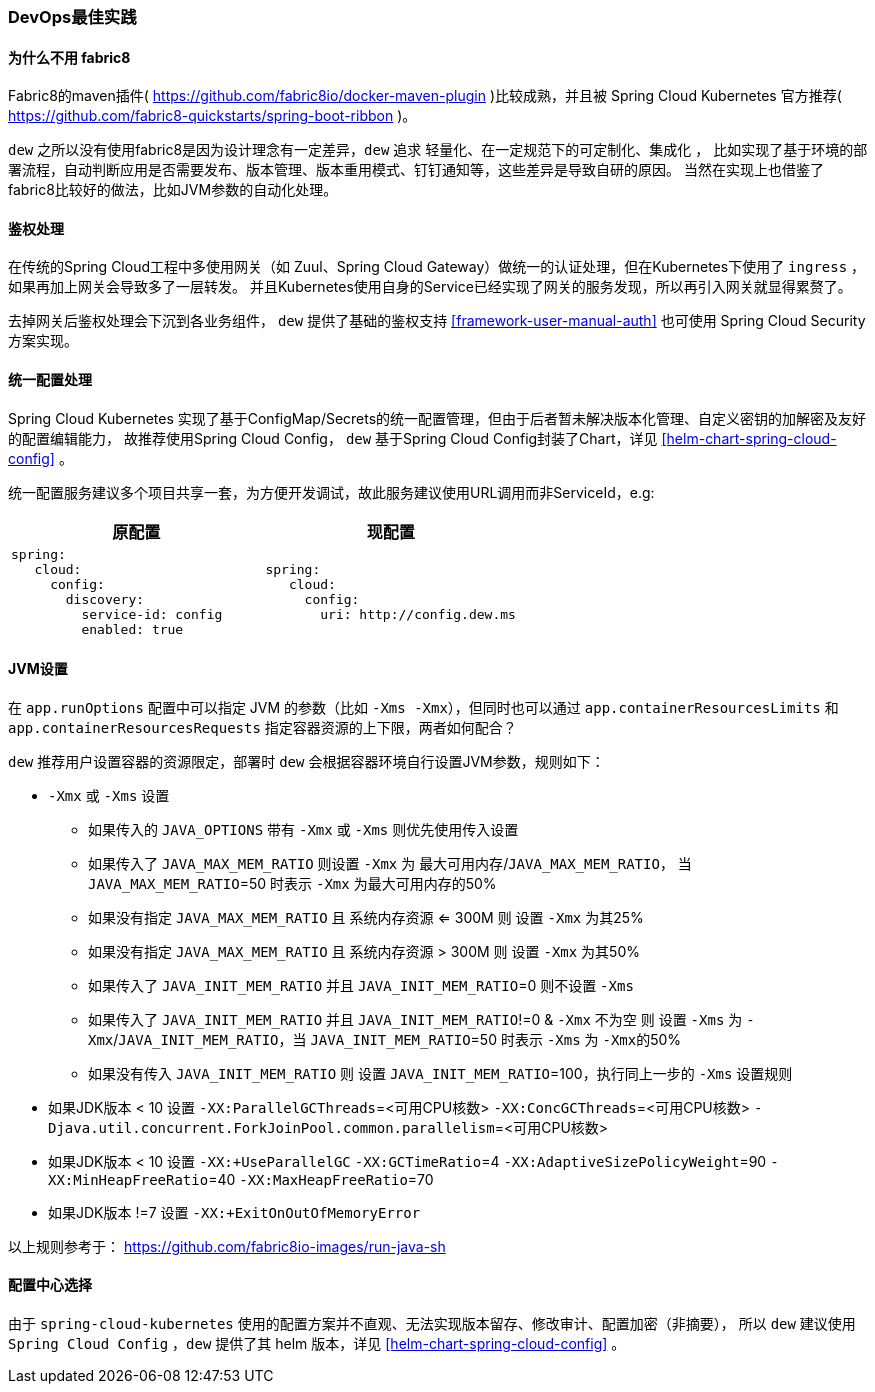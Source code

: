 [[devops-best-practices]]
=== DevOps最佳实践

==== 为什么不用 fabric8

Fabric8的maven插件( https://github.com/fabric8io/docker-maven-plugin )比较成熟，并且被 Spring Cloud Kubernetes 官方推荐( https://github.com/fabric8-quickstarts/spring-boot-ribbon )。

``dew`` 之所以没有使用fabric8是因为设计理念有一定差异，``dew`` 追求 ``轻量化、在一定规范下的可定制化、集成化`` ，
比如实现了基于环境的部署流程，自动判断应用是否需要发布、版本管理、版本重用模式、钉钉通知等，这些差异是导致自研的原因。
当然在实现上也借鉴了fabric8比较好的做法，比如JVM参数的自动化处理。

[[devops-best-practices-auth]]
==== 鉴权处理

在传统的Spring Cloud工程中多使用网关（如 Zuul、Spring Cloud Gateway）做统一的认证处理，但在Kubernetes下使用了 ``ingress`` ，如果再加上网关会导致多了一层转发。
并且Kubernetes使用自身的Service已经实现了网关的服务发现，所以再引入网关就显得累赘了。

去掉网关后鉴权处理会下沉到各业务组件， ``dew`` 提供了基础的鉴权支持 <<framework-user-manual-auth>> 也可使用 Spring Cloud Security 方案实现。

==== 统一配置处理

Spring Cloud Kubernetes 实现了基于ConfigMap/Secrets的统一配置管理，但由于后者暂未解决版本化管理、自定义密钥的加解密及友好的配置编辑能力，
故推荐使用Spring Cloud Config， ``dew`` 基于Spring Cloud Config封装了Chart，详见 <<helm-chart-spring-cloud-config>> 。

统一配置服务建议多个项目共享一套，为方便开发调试，故此服务建议使用URL调用而非ServiceId，e.g:

|===
|原配置 |现配置

a|
----
spring:
   cloud:
     config:
       discovery:
         service-id: config
         enabled: true
----
a|
----
spring:
   cloud:
     config:
       uri: http://config.dew.ms
----
|===


==== JVM设置

在 ``app.runOptions`` 配置中可以指定 JVM 的参数（比如 ``-Xms -Xmx``），但同时也可以通过 ``app.containerResourcesLimits`` 和 ``app.containerResourcesRequests`` 指定容器资源的上下限，两者如何配合？

``dew`` 推荐用户设置容器的资源限定，部署时 ``dew`` 会根据容器环境自行设置JVM参数，规则如下：

* ``-Xmx`` 或 ``-Xms`` 设置
** 如果传入的 ``JAVA_OPTIONS`` 带有 ``-Xmx`` 或 ``-Xms`` 则优先使用传入设置
** 如果传入了 ``JAVA_MAX_MEM_RATIO`` 则设置 ``-Xmx`` 为 ``最大可用内存``/``JAVA_MAX_MEM_RATIO``， 当 ``JAVA_MAX_MEM_RATIO``=50 时表示 ``-Xmx`` 为最大可用内存的50%
** 如果没有指定 ``JAVA_MAX_MEM_RATIO`` 且 ``系统内存资源`` <= 300M 则 设置 ``-Xmx`` 为其25%
** 如果没有指定 ``JAVA_MAX_MEM_RATIO`` 且 ``系统内存资源`` > 300M 则 设置 ``-Xmx`` 为其50%
** 如果传入了 ``JAVA_INIT_MEM_RATIO`` 并且 ``JAVA_INIT_MEM_RATIO``=0 则不设置 ``-Xms``
** 如果传入了 ``JAVA_INIT_MEM_RATIO`` 并且 ``JAVA_INIT_MEM_RATIO``!=0 & ``-Xmx`` 不为空 则 设置 ``-Xms`` 为 ``-Xmx``/``JAVA_INIT_MEM_RATIO``，当 ``JAVA_INIT_MEM_RATIO``=50 时表示 ``-Xms`` 为 ``-Xmx``的50%
** 如果没有传入 ``JAVA_INIT_MEM_RATIO`` 则 设置 ``JAVA_INIT_MEM_RATIO``=100，执行同上一步的 ``-Xms`` 设置规则
* 如果JDK版本 < 10 设置 ``-XX:ParallelGCThreads``=<可用CPU核数> ``-XX:ConcGCThreads``=<可用CPU核数> ``-Djava.util.concurrent.ForkJoinPool.common.parallelism``=<可用CPU核数>
* 如果JDK版本 < 10 设置 ``-XX:+UseParallelGC`` ``-XX:GCTimeRatio``=4 ``-XX:AdaptiveSizePolicyWeight``=90 ``-XX:MinHeapFreeRatio``=40 ``-XX:MaxHeapFreeRatio``=70
* 如果JDK版本 !=7 设置 ``-XX:+ExitOnOutOfMemoryError``

以上规则参考于： https://github.com/fabric8io-images/run-java-sh

==== 配置中心选择

由于 ``spring-cloud-kubernetes`` 使用的配置方案并不直观、无法实现版本留存、修改审计、配置加密（非摘要），
所以 ``dew`` 建议使用 ``Spring Cloud Config`` ，``dew`` 提供了其 helm 版本，详见 <<helm-chart-spring-cloud-config>> 。

